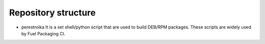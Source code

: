 ====================
Repository structure
====================

* perestroika
  It is a set shell/python script that are used to build DEB/RPM
  packages. These scripts are widely used by Fuel Packaging CI.
